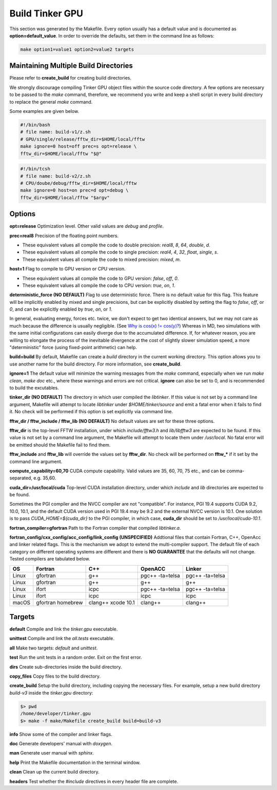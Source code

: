 Build Tinker GPU
================

This section was generated by the Makefile. Every option usually has a
default value and is documented as **option=default_value**.
In order to override the defaults, set them in the command line as follows:

.. code-block:: bash

   make option1=value1 option2=value2 targets

Maintaining Multiple Build Directories
--------------------------------------
Please refer to **create_build** for creating build directories.

We strongly discourage compiling Tinker GPU object files within the source
code directory. A few options are necessary to be passed
to the `make` command, therefore, we recommend you write and keep a shell
script in every build directory to replace the general `make` command.

Some examples are given below.

.. code-block:: bash

   #!/bin/bash
   # file name: build-v1/z.sh
   # GPU/single/release/fftw_dir=$HOME/local/fftw
   make ignore=0 host=off prec=s opt=release \
   fftw_dir=$HOME/local/fftw "$@"

.. code-block:: bash

   #!/bin/tcsh
   # file name: build-v2/z.sh
   # CPU/doube/debug/fftw_dir=$HOME/local/fftw
   make ignore=0 host=on prec=d opt=debug \
   fftw_dir=$HOME/local/fftw "$argv"

Options
-------

**opt=release**
Optimization level. Other valid values are `debug` and `profile`.

**prec=real8**
Precision of the floating point numbers.

- These equivalent values all compile the code to double precision:
  `real8`, `8`, `64`, `double`, `d`.
- These equivalent values all compile the code to single precision:
  `real4`, `4`, `32`, `float`, `single`, `s`.
- These equivalent values all compile the code to mixed precision:
  `mixed`, `m`.

**host=1**
Flag to compile to GPU version or CPU version.

- These equivalent values all compile the code to GPU version:
  `false`, `off`, `0`.
- These equivalent values all compile the code to CPU version:
  `true`, `on`, `1`.

**deterministic_force (NO DEFAULT)**
Flag to use deterministic force. There is no default value for this flag.
This feature will be implicitly enabled by mixed and single precisions, but
can be explicitly disabled by setting the flag to `false`, `off`, or `0`,
and can be explicitly enabled by `true`, `on`, or `1`.

In general, evaluating energy, forces etc. twice, we don't expect to get
two identical answers, but we may not care as much because the difference
is usually negligible. (See
`Why is cos(x) != cos(y)? <https://isocpp.org/wiki/faq/newbie#floating-point-arith2>`_)
Whereas in MD, two simulations with the same initial configurations can
easily diverge due to the accumulated difference. If, for whatever reason,
you are willing to elongate the process of the inevitable divergence at the
cost of slightly slower simulation speed, a more "deterministic" force
(using fixed-point arithmetic) can help.

**build=build**
By default, Makefile can create a `build` directory in the current
working directory. This option allows you to use another name for
the build directory. For more information, see **create_build**.

**ignore=1**
The default value will minimize the warning messages from the `make`
command, especially when we run `make clean`, `make doc` etc., where
these warnings and errors are not critical. **ignore** can also be set to 0,
and is recommended to build the excutables.

**tinker_dir (NO DEFAULT)**
The directory in which user compiled the `libtinker`.
If this value is not set by a command line argument, Makefile will
attempt to locate `libtinker` under `$HOME/tinker/source` and emit a
fatal error when it fails to find it. No check will be performed if this
option is set explicitly via command line.

**fftw_dir / fftw_include / fftw_lib (NO DEFAULT)**
No default values are set for these three options.

**fftw_dir** is the top-level FFTW installation, under which
`include/fftw3.h` and `lib/libfftw3` are expected to be found.
If this value is not set by a command line argument, the Makefile will
attempt to locate them under `/usr/local`. No fatal error will
be emitted should the Makefile fail to find them.

**fftw_include** and **fftw_lib** will override the values set by
**fftw_dir**. No check will be performed on **fftw_*** if it set by the
command line argument.

**compute_capability=60,70**
CUDA compute capability. Valid values are 35, 60, 70, 75 etc., and can be
comma-separated, e.g. 35,60.

**cuda_dir=/usr/local/cuda**
Top-level CUDA installation directory, under which `include` and `lib`
directories are expected to be found.

Sometimes the PGI compiler and the NVCC compiler are not "compatible". For
instance, PGI 19.4 supports CUDA 9.2, 10.0, 10.1, and the default CUDA
version used in PGI 19.4 may be 9.2 and the external NVCC version is 10.1.
One solution is to pass `CUDA_HOME=${cuda_dir}` to the PGI compiler, in
which case, **cuda_dir** should be set to `/usr/local/cuda-10.1`.

**fortran_compiler=gfortran**
Path to the Fortran compiler that compiled `libtinker.a`.

**fortran_config/cxx_config/acc_config/link_config (UNSPECIFIED)**
Addtional files that contain Fortran, C++, OpenAcc and linker related flags.
This is the mechanism we adopt to extend the multi-compiler support.
The default file of each category on different operating systems are
different and there is **NO GUARANTEE** that the defaults will not change.
Tested compilers are tabulated below.

+-------+-------------------+--------------------+-----------------+-----------------+
| OS    | Fortran           | C++                | OpenACC         | Linker          |
+=======+===================+====================+=================+=================+
| Linux | gfortran          | g++                | pgc++ -ta=telsa | pgc++ -ta=telsa |
+-------+-------------------+--------------------+-----------------+-----------------+
| Linux | gfortran          | g++                | g++             | g++             |
+-------+-------------------+--------------------+-----------------+-----------------+
| Linux | ifort             | icpc               | pgc++ -ta=telsa | pgc++ -ta=telsa |
+-------+-------------------+--------------------+-----------------+-----------------+
| Linux | ifort             | icpc               | icpc            | icpc            |
+-------+-------------------+--------------------+-----------------+-----------------+
| macOS | gfortran homebrew | clang++ xcode 10.1 | clang++         | clang++         |
+-------+-------------------+--------------------+-----------------+-----------------+


Targets
-------

**default**
Compile and link the `tinker.gpu` executable.

**unittest**
Compile and link the `all.tests` executable.

**all**
Make two targets: `default` and `unittest`.

**test**
Run the unit tests in a random order. Exit on the first error.

**dirs**
Create sub-directories inside the build directory.

**copy_files**
Copy files to the build directory.

**create_build**
Setup the build directory, including copying the necessary files.
For example, setup a new build directory `build-v3`
inside the `tinker.gpu` directory:

.. code-block:: bash

   $> pwd
   /home/developer/tinker.gpu
   $> make -f make/Makefile create_build build=build-v3

**info**
Show some of the compiler and linker flags.

**doc**
Generate developers' manual with `doxygen`.

**man**
Generate user manual with `sphinx`.

**help**
Print the Makefile documentation in the terminal window.

**clean**
Clean up the current build directory.

**headers**
Test whether the `#include` directives in every header file are complete.

